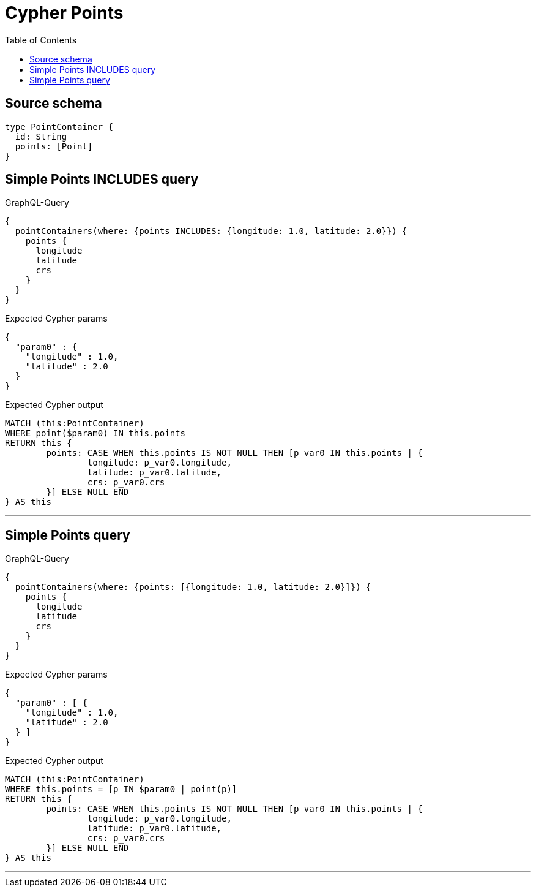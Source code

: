 :toc:

= Cypher Points

== Source schema

[source,graphql,schema=true]
----
type PointContainer {
  id: String
  points: [Point]
}
----

== Simple Points INCLUDES query

.GraphQL-Query
[source,graphql]
----
{
  pointContainers(where: {points_INCLUDES: {longitude: 1.0, latitude: 2.0}}) {
    points {
      longitude
      latitude
      crs
    }
  }
}
----

.Expected Cypher params
[source,json]
----
{
  "param0" : {
    "longitude" : 1.0,
    "latitude" : 2.0
  }
}
----

.Expected Cypher output
[source,cypher]
----
MATCH (this:PointContainer)
WHERE point($param0) IN this.points
RETURN this {
	points: CASE WHEN this.points IS NOT NULL THEN [p_var0 IN this.points | {
		longitude: p_var0.longitude,
		latitude: p_var0.latitude,
		crs: p_var0.crs
	}] ELSE NULL END
} AS this
----

'''

== Simple Points query

.GraphQL-Query
[source,graphql]
----
{
  pointContainers(where: {points: [{longitude: 1.0, latitude: 2.0}]}) {
    points {
      longitude
      latitude
      crs
    }
  }
}
----

.Expected Cypher params
[source,json]
----
{
  "param0" : [ {
    "longitude" : 1.0,
    "latitude" : 2.0
  } ]
}
----

.Expected Cypher output
[source,cypher]
----
MATCH (this:PointContainer)
WHERE this.points = [p IN $param0 | point(p)]
RETURN this {
	points: CASE WHEN this.points IS NOT NULL THEN [p_var0 IN this.points | {
		longitude: p_var0.longitude,
		latitude: p_var0.latitude,
		crs: p_var0.crs
	}] ELSE NULL END
} AS this
----

'''

